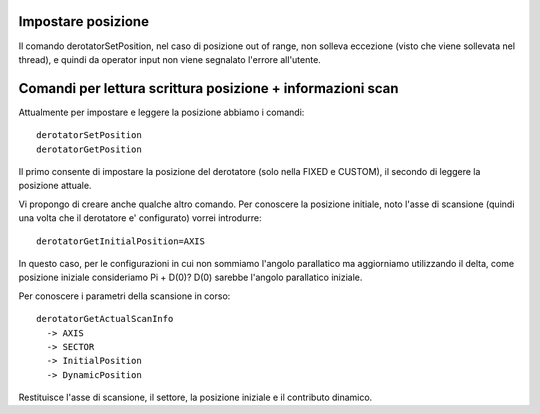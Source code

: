 Impostare posizione
===================
Il comando derotatorSetPosition, nel caso di posizione out of range,
non solleva eccezione (visto che viene sollevata nel thread), e quindi
da operator input non viene segnalato l'errore all'utente.


Comandi per lettura scrittura posizione + informazioni scan
===========================================================
Attualmente per impostare e leggere la posizione abbiamo i comandi::

    derotatorSetPosition 
    derotatorGetPosition

Il primo consente di impostare la posizione del derotatore (solo nella
FIXED e CUSTOM), il secondo di leggere la posizione attuale.

Vi propongo di creare anche qualche altro comando. Per conoscere la 
posizione initiale, noto l'asse di scansione (quindi una volta che
il derotatore e' configurato) vorrei introdurre::


    derotatorGetInitialPosition=AXIS

In questo caso, per le configurazioni in cui non sommiamo l'angolo parallatico
ma aggiorniamo utilizzando il delta, come posizione iniziale consideriamo 
Pi + D(0)? D(0) sarebbe l'angolo parallatico iniziale.

Per conoscere i parametri della scansione in corso::

    derotatorGetActualScanInfo
      -> AXIS
      -> SECTOR
      -> InitialPosition
      -> DynamicPosition 

Restituisce l'asse di scansione, il settore, la posizione iniziale e
il contributo dinamico.



